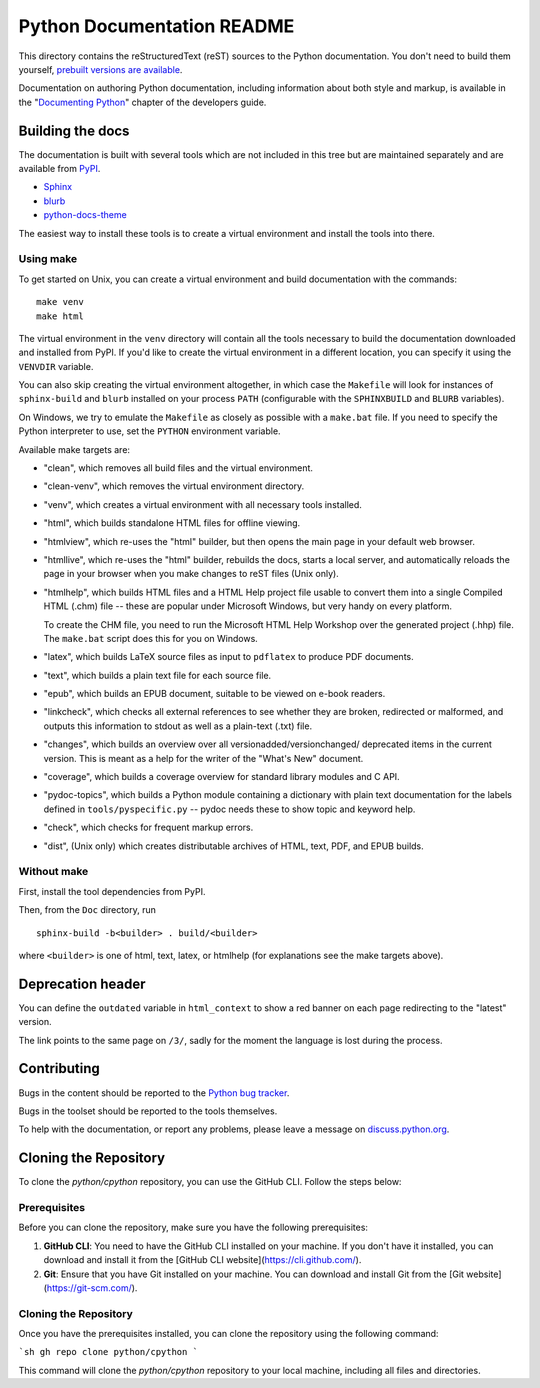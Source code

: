 Python Documentation README
~~~~~~~~~~~~~~~~~~~~~~~~~~~

This directory contains the reStructuredText (reST) sources to the Python
documentation.  You don't need to build them yourself, `prebuilt versions are
available <https://docs.python.org/dev/download.html>`_.

Documentation on authoring Python documentation, including information about
both style and markup, is available in the "`Documenting Python
<https://devguide.python.org/documenting/>`_" chapter of the
developers guide.


Building the docs
=================

The documentation is built with several tools which are not included in this
tree but are maintained separately and are available from
`PyPI <https://pypi.org/>`_.

* `Sphinx <https://pypi.org/project/Sphinx/>`_
* `blurb <https://pypi.org/project/blurb/>`_
* `python-docs-theme <https://pypi.org/project/python-docs-theme/>`_

The easiest way to install these tools is to create a virtual environment and
install the tools into there.

Using make
----------

To get started on Unix, you can create a virtual environment and build
documentation with the commands::

  make venv
  make html

The virtual environment in the ``venv`` directory will contain all the tools
necessary to build the documentation downloaded and installed from PyPI.
If you'd like to create the virtual environment in a different location,
you can specify it using the ``VENVDIR`` variable.

You can also skip creating the virtual environment altogether, in which case
the ``Makefile`` will look for instances of ``sphinx-build`` and ``blurb``
installed on your process ``PATH`` (configurable with the ``SPHINXBUILD`` and
``BLURB`` variables).

On Windows, we try to emulate the ``Makefile`` as closely as possible with a
``make.bat`` file. If you need to specify the Python interpreter to use,
set the ``PYTHON`` environment variable.

Available make targets are:

* "clean", which removes all build files and the virtual environment.

* "clean-venv", which removes the virtual environment directory.

* "venv", which creates a virtual environment with all necessary tools
  installed.

* "html", which builds standalone HTML files for offline viewing.

* "htmlview", which re-uses the "html" builder, but then opens the main page
  in your default web browser.

* "htmllive", which re-uses the "html" builder, rebuilds the docs,
  starts a local server, and automatically reloads the page in your browser
  when you make changes to reST files (Unix only).

* "htmlhelp", which builds HTML files and a HTML Help project file usable to
  convert them into a single Compiled HTML (.chm) file -- these are popular
  under Microsoft Windows, but very handy on every platform.

  To create the CHM file, you need to run the Microsoft HTML Help Workshop
  over the generated project (.hhp) file.  The ``make.bat`` script does this for
  you on Windows.

* "latex", which builds LaTeX source files as input to ``pdflatex`` to produce
  PDF documents.

* "text", which builds a plain text file for each source file.

* "epub", which builds an EPUB document, suitable to be viewed on e-book
  readers.

* "linkcheck", which checks all external references to see whether they are
  broken, redirected or malformed, and outputs this information to stdout as
  well as a plain-text (.txt) file.

* "changes", which builds an overview over all versionadded/versionchanged/
  deprecated items in the current version. This is meant as a help for the
  writer of the "What's New" document.

* "coverage", which builds a coverage overview for standard library modules and
  C API.

* "pydoc-topics", which builds a Python module containing a dictionary with
  plain text documentation for the labels defined in
  ``tools/pyspecific.py`` -- pydoc needs these to show topic and keyword help.

* "check", which checks for frequent markup errors.

* "dist", (Unix only) which creates distributable archives of HTML, text,
  PDF, and EPUB builds.


Without make
------------

First, install the tool dependencies from PyPI.

Then, from the ``Doc`` directory, run ::

   sphinx-build -b<builder> . build/<builder>

where ``<builder>`` is one of html, text, latex, or htmlhelp (for explanations
see the make targets above).

Deprecation header
==================

You can define the ``outdated`` variable in ``html_context`` to show a
red banner on each page redirecting to the "latest" version.

The link points to the same page on ``/3/``, sadly for the moment the
language is lost during the process.


Contributing
============

Bugs in the content should be reported to the
`Python bug tracker <https://github.com/python/cpython/issues>`_.

Bugs in the toolset should be reported to the tools themselves.

To help with the documentation, or report any problems, please leave a message
on `discuss.python.org <https://discuss.python.org/c/documentation>`_.


Cloning the Repository
======================

To clone the `python/cpython` repository, you can use the GitHub CLI. Follow the steps below:

Prerequisites
-------------

Before you can clone the repository, make sure you have the following prerequisites:

1. **GitHub CLI**: You need to have the GitHub CLI installed on your machine. If you don't have it installed, you can download and install it from the [GitHub CLI website](https://cli.github.com/).

2. **Git**: Ensure that you have Git installed on your machine. You can download and install Git from the [Git website](https://git-scm.com/).

Cloning the Repository
----------------------

Once you have the prerequisites installed, you can clone the repository using the following command:

```sh
gh repo clone python/cpython
```

This command will clone the `python/cpython` repository to your local machine, including all files and directories.
